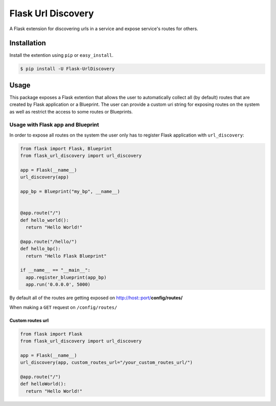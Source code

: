 Flask Url Discovery
===================

A Flask extension for discovering urls in a service and expose service's routes for others.

Installation
------------

Install the extention using ``pip`` or ``easy_install``.

.. code:: bash

    $ pip install -U Flask-UrlDiscovery
    
Usage
-----

This package exposes a Flask extention that allows the user to automatically collect all (by default) routes that are created by Flask application or a Blueprint. The user can provide a custom uri string for exposing routes on the system as well as restrict the access to some routes or Blueprints.

Usage with Flask app and Blueprint
~~~~~~~~~~~~~~~~~~~~~~~~~~~~~~~~~~

In order to expose all routes on the system the user only has to register Flask application with ``url_discovery``:

.. code:: python

    from flask import Flask, Blueprint
    from flask_url_discovery import url_discovery
    
    app = Flask(__name__)
    url_discovery(app)
    
    app_bp = Blueprint("my_bp", __name__)
    
    
    @app.route("/")
    def hello_world():
      return "Hello World!"
      
    @app.route("/hello/")
    def hello_bp():
      return "Hello Flask Blueprint"
     
    if __name__ == "__main__":
      app.register_blueprint(app_bp)
      app.run('0.0.0.0', 5000)

By default all of the routes are getting exposed on http://host::port/**config/routes/**

When making a ``GET`` request on ``/config/routes/`` 

Custom routes url
`````````````````
.. code:: python

    from flask import Flask
    from flask_url_discovery import url_discovery
    
    app = Flask(__name__)
    url_discovery(app, custom_routes_url="/your_custom_routes_url/")
    
    @app.route("/")
    def helloWorld():
      return "Hello World!"


